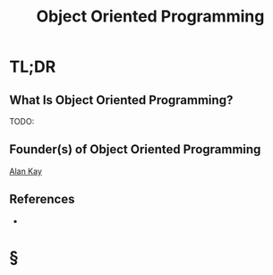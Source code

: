 #+TITLE: Object Oriented Programming
#+STARTUP: overview
#+ROAM_ALIAS: "Object Oriented Programming" "Object Orientation" "OOP"
#+ROAM_TAGS: concept
#+CREATED: [2021-06-01 Sal]
#+LAST_MODIFIED: [2021-06-01 Sal 13:13]

* TL;DR
** What Is Object Oriented Programming?
TODO:
# * Why Is Object Oriented Programming Important?
# * When To Use Object Oriented Programming?
# * How To Use Object Oriented Programming?
# * Examples of Object Oriented Programming
** Founder(s) of Object Oriented Programming
:PROPERTIES:
:ID:       23df29bc-c526-4e3e-be98-81df8f38f6e5
:END:
[[file:Alan-Kay.org][Alan Kay]]

** References
+

* §
# ** MOC
# ** Claim
# ** Anecdote
# *** Story
# *** Stat
# *** Study
# *** Chart
# ** Name
# *** Place
# *** People
# *** Event
# *** Date
# ** Tip
# ** Howto
